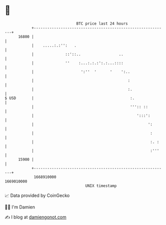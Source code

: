 * 👋

#+begin_example
                                   BTC price last 24 hours                    
               +------------------------------------------------------------+ 
         16800 |                                                            | 
               |    .....:.:'':   .                                         | 
               |              ::'::..                 ..                    | 
               |              ''    :...:.:.:':.:...::::                    | 
               |                     ':''  '      '    ':..                 | 
               |                                          :                 | 
               |                                          :.                | 
   $ USD       |                                           :.               | 
               |                                           ''':: ::         | 
               |                                              ':::':        | 
               |                                                   ':       | 
               |                                                    :       | 
               |                                                    :. :    | 
               |                                                    :'''    | 
         15900 |                                                            | 
               +------------------------------------------------------------+ 
                1668910000                                        1669010000  
                                       UNIX timestamp                         
#+end_example
📈 Data provided by CoinGecko

🧑‍💻 I'm Damien

✍️ I blog at [[https://www.damiengonot.com][damiengonot.com]]
